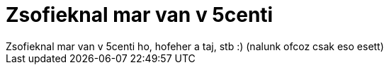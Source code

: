 = Zsofieknal mar van v 5centi

:slug: zsofieknal_mar_van_v_5centi
:category: regi
:tags: hu
:date: 2006-11-04T21:58:44Z
++++
Zsofieknal mar van v 5centi ho, hofeher a taj, stb :) (nalunk ofcoz csak eso esett)
++++
